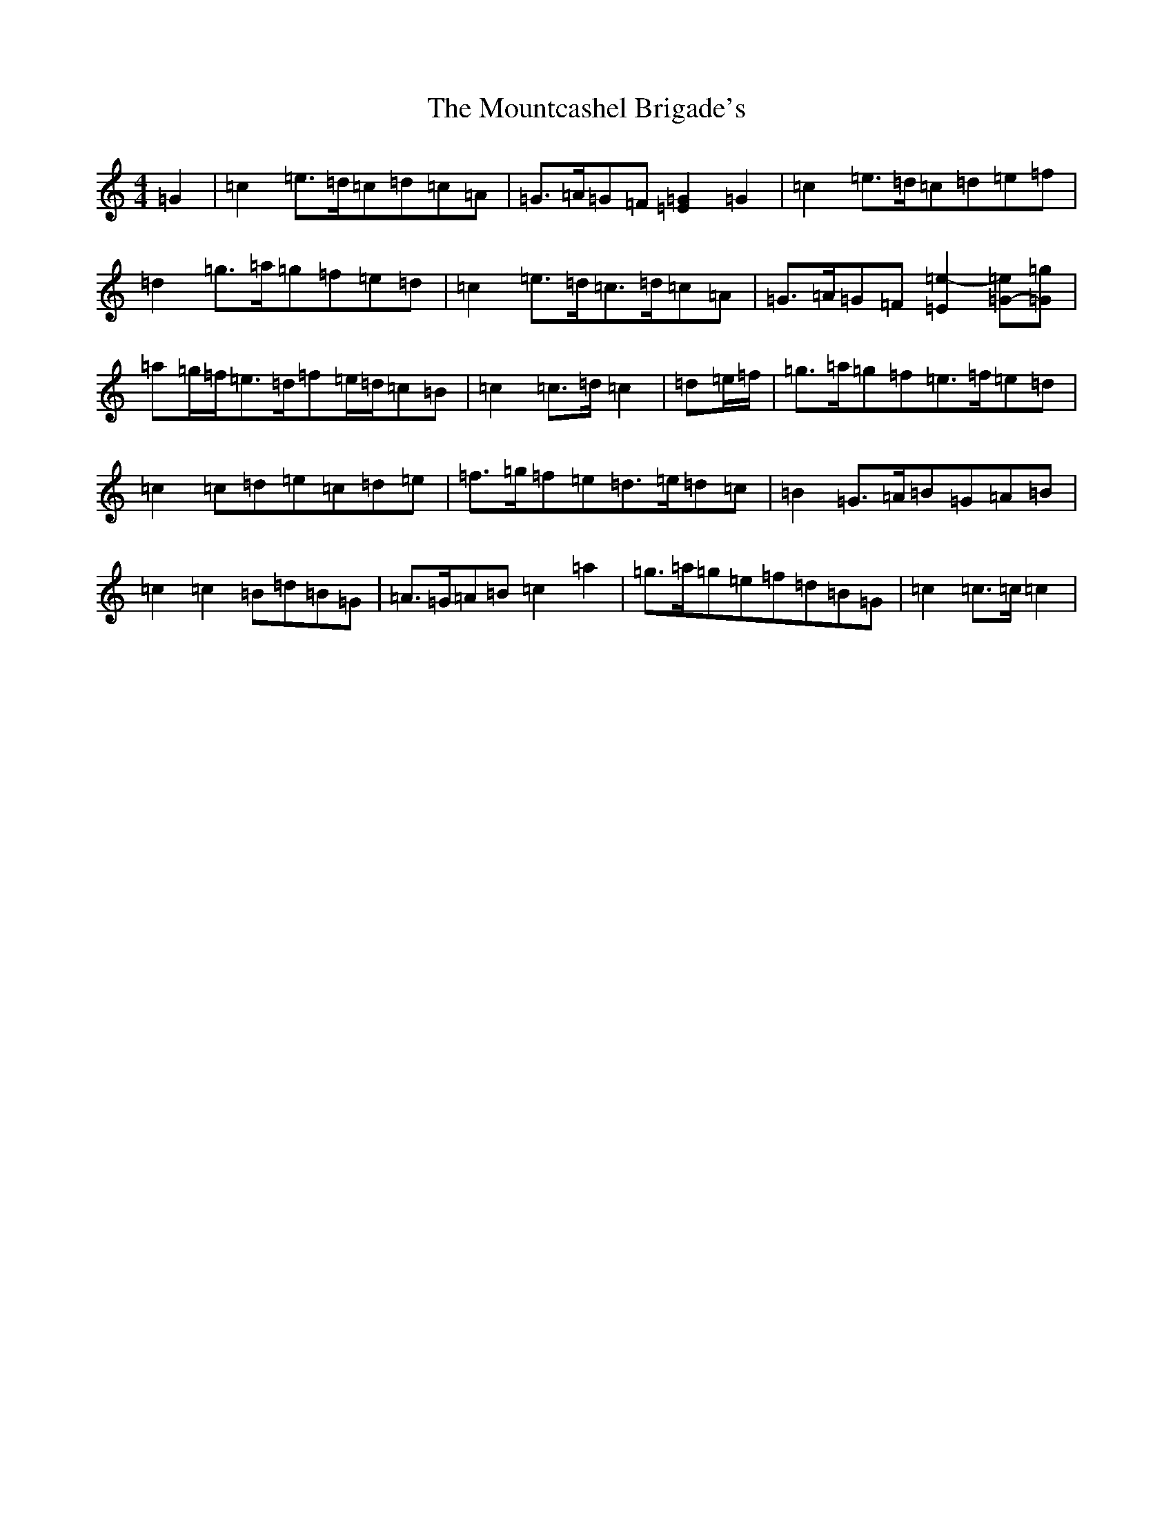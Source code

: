 X: 14768
T: Mountcashel Brigade's, The
S: https://thesession.org/tunes/13128#setting22614
R: march
M:4/4
L:1/8
K: C Major
=G2|=c2=e>=d=c=d=c=A|=G>=A=G=F[=E2=G2]=G2|=c2=e>=d=c=d=e=f|=d2=g>=a=g=f=e=d|=c2=e>=d=c>=d=c=A|=G>=A=G=F[=E2=e2-][=G-=e][=G=g]|=a=g/2=f/2=e>=d=f=e/2=d/2=c=B|=c2=c>=d=c2|=d=e/2=f/2|=g>=a=g=f=e>=f=e=d|=c2=c=d=e=c=d=e|=f>=g=f=e=d>=e=d=c|=B2=G>=A=B=G=A=B|=c2=c2=B=d=B=G|=A>=G=A=B=c2=a2|=g>=a=g=e=f=d=B=G|=c2=c>=c=c2|